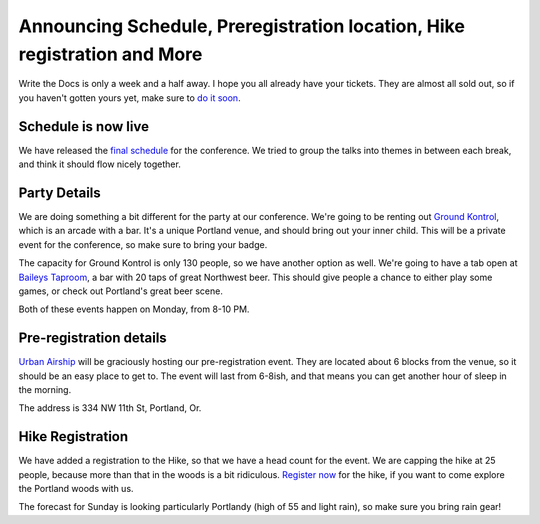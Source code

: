 Announcing Schedule, Preregistration location, Hike registration and More
=========================================================================

Write the Docs is only a week and a half away. I hope you all already have your tickets. They are almost all sold out, so if you haven't gotten yours yet, make sure to `do it soon`_.

Schedule is now live
--------------------

We have released the `final schedule`_ for the conference. We tried to group the talks into themes in between each break, and think it should flow nicely together. 

Party Details
-------------

We are doing something a bit different for the party at our conference. We're going to be renting out `Ground Kontrol`_, which is an arcade with a bar. It's a unique Portland venue, and should bring out your inner child. This will be a private event for the conference, so make sure to bring your badge. 

The capacity for Ground Kontrol is only 130 people, so we have another option as well. We're going to have a tab open at `Baileys Taproom`_, a bar with 20 taps of great Northwest beer. This should give people a chance to either play some games, or check out Portland's great beer scene.

Both of these events happen on Monday, from 8-10 PM.

Pre-registration details
-----------------------

`Urban Airship`_ will be graciously hosting our pre-registration event. They are located about 6 blocks from the venue, so it should be an easy place to get to. The event will last from 6-8ish, and that means you can get another hour of sleep in the morning.

The address is 334 NW 11th St, Portland, Or.

Hike Registration
-----------------

We have added a registration to the Hike, so that we have a head count for the event. We are capping the hike at 25 people, because more than that in the woods is a bit ridiculous. `Register now`_ for the hike, if you want to come explore the Portland woods with us.

The forecast for Sunday is looking particularly Portlandy (high of 55 and light rain), so make sure you bring rain gear!

.. _do it soon: http://conf.writethedocs.org/tickets.html
.. _final schedule: http://conf.writethedocs.org/#schedule
.. _Ground Kontrol: http://groundkontrol.com/about-us/
.. _Baileys Taproom: http://www.baileystaproom.com/
.. _Urban Airship: http://urbanairship.com/
.. _Register now: http://writethedocshike.eventbrite.com/
